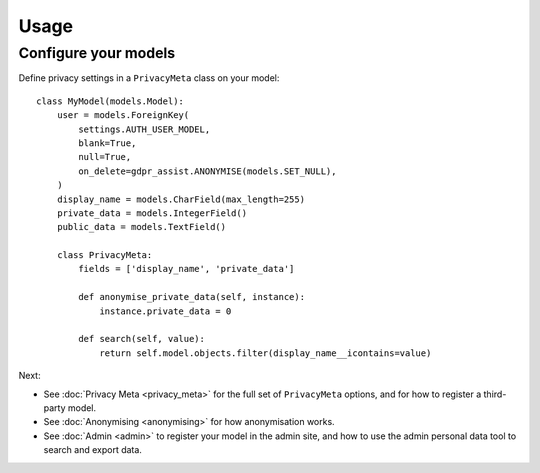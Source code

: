=====
Usage
=====

Configure your models
=====================

Define privacy settings in a ``PrivacyMeta`` class on your model::

    class MyModel(models.Model):
        user = models.ForeignKey(
            settings.AUTH_USER_MODEL,
            blank=True,
            null=True,
            on_delete=gdpr_assist.ANONYMISE(models.SET_NULL),
        )
        display_name = models.CharField(max_length=255)
        private_data = models.IntegerField()
        public_data = models.TextField()

        class PrivacyMeta:
            fields = ['display_name', 'private_data']

            def anonymise_private_data(self, instance):
                instance.private_data = 0

            def search(self, value):
                return self.model.objects.filter(display_name__icontains=value)


Next:

* See :doc:`Privacy Meta <privacy_meta>` for the full set of ``PrivacyMeta``
  options, and for how to register a third-party model.
* See :doc:`Anonymising <anonymising>` for how anonymisation works.
* See :doc:`Admin <admin>` to register your model in the admin site, and how
  to use the admin personal data tool to search and export data.




